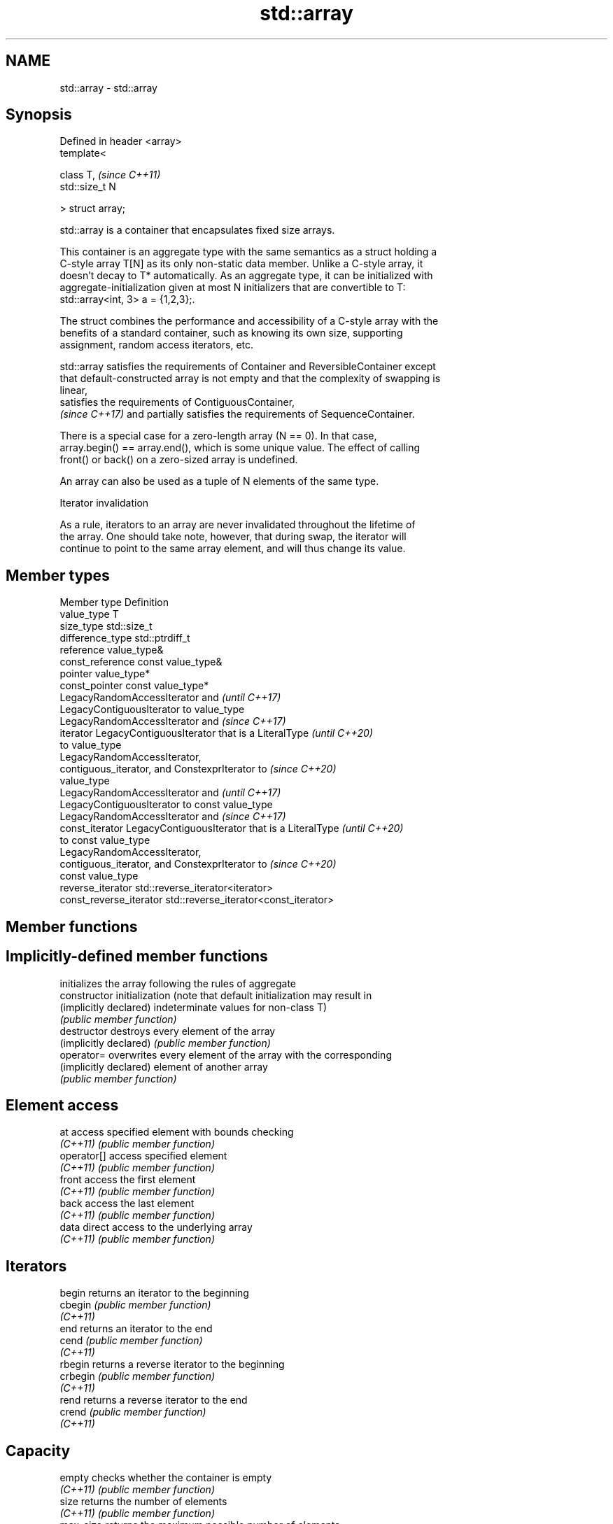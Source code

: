 .TH std::array 3 "2022.07.31" "http://cppreference.com" "C++ Standard Libary"
.SH NAME
std::array \- std::array

.SH Synopsis
   Defined in header <array>
   template<

   class T,                   \fI(since C++11)\fP
   std::size_t N

   > struct array;

   std::array is a container that encapsulates fixed size arrays.

   This container is an aggregate type with the same semantics as a struct holding a
   C-style array T[N] as its only non-static data member. Unlike a C-style array, it
   doesn't decay to T* automatically. As an aggregate type, it can be initialized with
   aggregate-initialization given at most N initializers that are convertible to T:
   std::array<int, 3> a = {1,2,3};.

   The struct combines the performance and accessibility of a C-style array with the
   benefits of a standard container, such as knowing its own size, supporting
   assignment, random access iterators, etc.

   std::array satisfies the requirements of Container and ReversibleContainer except
   that default-constructed array is not empty and that the complexity of swapping is
   linear,
   satisfies the requirements of ContiguousContainer,
   \fI(since C++17)\fP and partially satisfies the requirements of SequenceContainer.

   There is a special case for a zero-length array (N == 0). In that case,
   array.begin() == array.end(), which is some unique value. The effect of calling
   front() or back() on a zero-sized array is undefined.

   An array can also be used as a tuple of N elements of the same type.

  Iterator invalidation

   As a rule, iterators to an array are never invalidated throughout the lifetime of
   the array. One should take note, however, that during swap, the iterator will
   continue to point to the same array element, and will thus change its value.

.SH Member types

   Member type            Definition
   value_type             T
   size_type              std::size_t
   difference_type        std::ptrdiff_t
   reference              value_type&
   const_reference        const value_type&
   pointer                value_type*
   const_pointer          const value_type*
                          LegacyRandomAccessIterator and                  \fI(until C++17)\fP
                          LegacyContiguousIterator to value_type
                          LegacyRandomAccessIterator and                  \fI(since C++17)\fP
   iterator               LegacyContiguousIterator that is a LiteralType  \fI(until C++20)\fP
                          to value_type
                          LegacyRandomAccessIterator,
                          contiguous_iterator, and ConstexprIterator to   \fI(since C++20)\fP
                          value_type
                          LegacyRandomAccessIterator and                  \fI(until C++17)\fP
                          LegacyContiguousIterator to const value_type
                          LegacyRandomAccessIterator and                  \fI(since C++17)\fP
   const_iterator         LegacyContiguousIterator that is a LiteralType  \fI(until C++20)\fP
                          to const value_type
                          LegacyRandomAccessIterator,
                          contiguous_iterator, and ConstexprIterator to   \fI(since C++20)\fP
                          const value_type
   reverse_iterator       std::reverse_iterator<iterator>
   const_reverse_iterator std::reverse_iterator<const_iterator>

.SH Member functions

.SH Implicitly-defined member functions
                         initializes the array following the rules of aggregate
   constructor           initialization (note that default initialization may result in
   (implicitly declared) indeterminate values for non-class T)
                         \fI(public member function)\fP
   destructor            destroys every element of the array
   (implicitly declared) \fI(public member function)\fP
   operator=             overwrites every element of the array with the corresponding
   (implicitly declared) element of another array
                         \fI(public member function)\fP
.SH Element access
   at                    access specified element with bounds checking
   \fI(C++11)\fP               \fI(public member function)\fP
   operator[]            access specified element
   \fI(C++11)\fP               \fI(public member function)\fP
   front                 access the first element
   \fI(C++11)\fP               \fI(public member function)\fP
   back                  access the last element
   \fI(C++11)\fP               \fI(public member function)\fP
   data                  direct access to the underlying array
   \fI(C++11)\fP               \fI(public member function)\fP
.SH Iterators
   begin                 returns an iterator to the beginning
   cbegin                \fI(public member function)\fP
   \fI(C++11)\fP
   end                   returns an iterator to the end
   cend                  \fI(public member function)\fP
   \fI(C++11)\fP
   rbegin                returns a reverse iterator to the beginning
   crbegin               \fI(public member function)\fP
   \fI(C++11)\fP
   rend                  returns a reverse iterator to the end
   crend                 \fI(public member function)\fP
   \fI(C++11)\fP
.SH Capacity
   empty                 checks whether the container is empty
   \fI(C++11)\fP               \fI(public member function)\fP
   size                  returns the number of elements
   \fI(C++11)\fP               \fI(public member function)\fP
   max_size              returns the maximum possible number of elements
   \fI(C++11)\fP               \fI(public member function)\fP
.SH Operations
   fill                  fill the container with specified value
   \fI(C++11)\fP               \fI(public member function)\fP
   swap                  swaps the contents
   \fI(C++11)\fP               \fI(public member function)\fP

.SH Non-member functions

   operator==
   operator!=
   operator<
   operator<=
   operator>
   operator>=            lexicographically compares the values in the array
   operator<=>           \fI(function template)\fP
   (removed in C++20)
   (removed in C++20)
   (removed in C++20)
   (removed in C++20)
   (removed in C++20)
   (C++20)
   std::get(std::array)  accesses an element of an array
   \fI(C++11)\fP               \fI(function template)\fP
   std::swap(std::array) specializes the std::swap algorithm
   \fI(C++11)\fP               \fI(function template)\fP
   to_array              creates a std::array object from a built-in array
   (C++20)               \fI(function template)\fP

.SH Helper classes

   std::tuple_size<std::array>    obtains the size of an array
   \fI(C++11)\fP                        \fI(class template specialization)\fP
   std::tuple_element<std::array> obtains the type of the elements of array
   \fI(C++11)\fP                        \fI(class template specialization)\fP

  Deduction guides\fI(since C++17)\fP

.SH Example


// Run this code

 #include <string>
 #include <iterator>
 #include <iostream>
 #include <algorithm>
 #include <array>

 int main()
 {
     // construction uses aggregate initialization
     std::array<int, 3> a1{ {1, 2, 3} }; // double-braces required in C++11 prior to
                                         // the CWG 1270 revision (not needed in C++11
                                         // after the revision and in C++14 and beyond)

     std::array<int, 3> a2 = {1, 2, 3};  // double braces never required after =

     std::array<std::string, 2> a3 = { std::string("a"), "b" };

     // container operations are supported
     std::sort(a1.begin(), a1.end());
     std::reverse_copy(a2.begin(), a2.end(),
                       std::ostream_iterator<int>(std::cout, " "));

     std::cout << '\\n';

     // ranged for loop is supported
     for(const auto& s: a3)
         std::cout << s << ' ';

     // deduction guide for array creation \fI(since C++17)\fP
     [[maybe_unused]] std::array a4{3.0, 1.0, 4.0};  // -> std::array<double, 3>
 }

.SH Output:

 3 2 1
 a b

.SH See also

   make_array                   Creates a std::array object whose size and optionally
   (library fundamentals TS v2) element type are deduced from the arguments
                                \fI(function template)\fP
